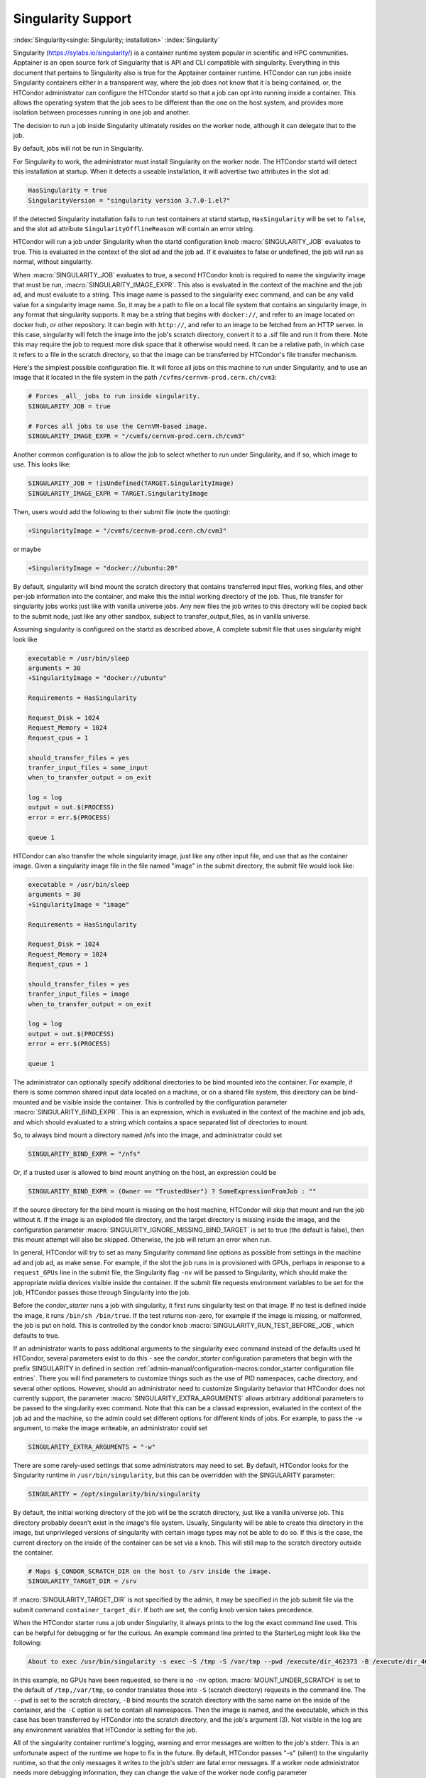 Singularity Support
===================

:index:`Singularity<single: Singularity; installation>` :index:`Singularity`

Singularity (https://sylabs.io/singularity/) is a container runtime system
popular in scientific and HPC communities.  Apptainer is an open
source fork of Singularity that is API and CLI compatible with
singularity.  Everything in this document that pertains to
Singularity also is true for the Apptainer container runtime.
HTCondor can run jobs
inside Singularity containers either in a transparent way, where the
job does not know that it is being contained, or, the HTCondor
administrator can configure the HTCondor startd so that a job can
opt into running inside a container.  This allows the operating
system that the job sees to be different than the one on the host system,
and provides more isolation between processes running in one job and another.

The decision to run a job inside Singularity
ultimately resides on the worker node, although it can delegate that to the job.

By default, jobs will not be run in Singularity.

For Singularity to work, the administrator must install Singularity
on the worker node.  The HTCondor startd will detect this installation
at startup.  When it detects a useable installation, it will
advertise two attributes in the slot ad:

.. code-block:: condor-config

       HasSingularity = true
       SingularityVersion = "singularity version 3.7.0-1.el7"

If the detected Singularity installation fails to run test containers
at startd startup, ``HasSingularity`` will be set to ``false``, and
the slot ad attribute ``SingularityOfflineReason`` will contain an error string.

HTCondor will run a job under Singularity when the startd configuration knob
:macro:`SINGULARITY_JOB` evaluates to true.  This is evaluated in the context of the
slot ad and the job ad.  If it evaluates to false or undefined, the job will
run as normal, without singularity.

When :macro:`SINGULARITY_JOB` evaluates to true, a second HTCondor knob is required
to name the singularity image that must be run, :macro:`SINGULARITY_IMAGE_EXPR`.
This also is evaluated in the context of the machine and the job ad, and must
evaluate to a string.  This image name is passed to the singularity exec
command, and can be any valid value for a singularity image name.  So, it
may be a path to file on a local file system that contains an singularity
image, in any format that singularity supports.  It may be a string that
begins with ``docker://``, and refer to an image located on docker hub,
or other repository.  It can begin with ``http://``, and refer to an image
to be fetched from an HTTP server.  In this case, singularity will fetch
the image into the job's scratch directory, convert it to a .sif file and
run it from there.  Note this may require the job to request more disk space
that it otherwise would need. It can be a relative path, in which
case it refers to a file in the scratch directory, so that the image
can be transferred by HTCondor's file transfer mechanism.

Here's the simplest possible configuration file.  It will force all
jobs on this machine to run under Singularity, and to use an image
that it located in the file system in the path ``/cvfms/cernvm-prod.cern.ch/cvm3``:

.. code-block:: condor-config

      # Forces _all_ jobs to run inside singularity.
      SINGULARITY_JOB = true

      # Forces all jobs to use the CernVM-based image.
      SINGULARITY_IMAGE_EXPR = "/cvmfs/cernvm-prod.cern.ch/cvm3"

Another common configuration is to allow the job to select whether
to run under Singularity, and if so, which image to use.  This looks like:

.. code-block:: condor-config

      SINGULARITY_JOB = !isUndefined(TARGET.SingularityImage)
      SINGULARITY_IMAGE_EXPR = TARGET.SingularityImage

Then, users would add the following to their submit file (note the
quoting):

.. code-block:: condor-submit

      +SingularityImage = "/cvmfs/cernvm-prod.cern.ch/cvm3"

or maybe

.. code-block:: condor-submit

      +SingularityImage = "docker://ubuntu:20"

By default, singularity will bind mount the scratch directory that
contains transferred input files, working files, and other per-job
information into the container, and make this the initial working
directory of the job.  Thus, file transfer for singularity jobs works
just like with vanilla universe jobs.  Any new files the job
writes to this directory will be copied back to the submit node,
just like any other sandbox, subject to transfer_output_files,
as in vanilla universe.

Assuming singularity is configured on the startd as described
above, A complete submit file that uses singularity might look like

.. code-block:: condor-submit

     executable = /usr/bin/sleep
     arguments = 30
     +SingularityImage = "docker://ubuntu"

     Requirements = HasSingularity

     Request_Disk = 1024
     Request_Memory = 1024
     Request_cpus = 1

     should_transfer_files = yes
     tranfer_input_files = some_input
     when_to_transfer_output = on_exit

     log = log
     output = out.$(PROCESS)
     error = err.$(PROCESS)

     queue 1


HTCondor can also transfer the whole singularity image, just like
any other input file, and use that as the container image.  Given
a singularity image file in the file named "image" in the submit
directory, the submit file would look like:

.. code-block:: condor-submit

     executable = /usr/bin/sleep
     arguments = 30
     +SingularityImage = "image"

     Requirements = HasSingularity

     Request_Disk = 1024
     Request_Memory = 1024
     Request_cpus = 1

     should_transfer_files = yes
     tranfer_input_files = image
     when_to_transfer_output = on_exit

     log = log
     output = out.$(PROCESS)
     error = err.$(PROCESS)

     queue 1


The administrator can optionally
specify additional directories to be bind mounted into the container.
For example, if there is some common shared input data located on a
machine, or on a shared file system, this directory can be bind-mounted
and be visible inside the container. This is controlled by the
configuration parameter :macro:`SINGULARITY_BIND_EXPR`. This is an expression,
which is evaluated in the context of the machine and job ads, and which
should evaluated to a string which contains a space separated list of
directories to mount.

So, to always bind mount a directory named /nfs into the image, and
administrator could set

.. code-block:: condor-config

     SINGULARITY_BIND_EXPR = "/nfs"

Or, if a trusted user is allowed to bind mount anything on the host, an
expression could be

.. code-block:: condor-config

      SINGULARITY_BIND_EXPR = (Owner == "TrustedUser") ? SomeExpressionFromJob : ""

If the source directory for the bind mount is missing on the host machine,
HTCondor will skip that mount and run the job without it.  If the image is
an exploded file directory, and the target directory is missing inside
the image, and the configuration parameter :macro:`SINGULRITY_IGNORE_MISSING_BIND_TARGET`
is set to true (the default is false), then this mount attempt will also
be skipped.  Otherwise, the job will return an error when run.

In general, HTCondor will try to set as many Singularity command line
options as possible from settings in the machine ad and job ad, as
make sense.  For example, if the slot the job runs in is provisioned with GPUs,
perhaps in response to a ``request_GPUs`` line in the submit file, the
Singularity flag ``-nv`` will be passed to Singularity, which should make
the appropriate nvidia devices visible inside the container.
If the submit file requests environment variables to be set for the job,
HTCondor passes those through Singularity into the job.

Before the *condor_starter* runs a job with singularity, it first
runs singularity test on that image.  If no test is defined inside
the image, it runs ``/bin/sh /bin/true``.  If the test returns non-zero,
for example if the image is missing, or malformed, the job is put
on hold.  This is controlled by the condor knob
:macro:`SINGULARITY_RUN_TEST_BEFORE_JOB`, which defaults to true.

If an administrator wants to pass additional arguments to the
singularity exec command instead of the defaults used ht HTCondor, several parameters exist to do this - see
the *condor_starter* configuration parameters that begin with the prefix
SINGULARITY in defined in section :ref:`admin-manual/configuration-macros:condor_starter configuration file entries`.
There you will find parameters to customize things such as the use of PID namespaces,
cache directory, and several other options.  However, should an administrator
need to customize Singularity behavior that HTCondor does not currently support, the
parameter :macro:`SINGULARITY_EXTRA_ARGUMENTS` allows arbitrary additional
parameters to be passed to the singularity exec command. Note that this
can be a classad expression, evaluated in the context of the job ad
and the machine, so the admin could set different options for different
kinds of jobs.  For example, to
pass the ``-w`` argument, to make the image writeable, an administrator
could set

.. code-block:: condor-config

    SINGULARITY_EXTRA_ARGUMENTS = "-w"

There are some rarely-used settings that some administrators may
need to set. By default, HTCondor looks for the Singularity runtime
in ``/usr/bin/singularity``, but this can be overridden with the SINGULARITY
parameter:

.. code-block:: condor-submit

      SINGULARITY = /opt/singularity/bin/singularity

By default, the initial working directory of the job will be the
scratch directory, just like a vanilla universe job.  This directory
probably doesn't exist in the image's file system.  Usually,
Singularity will be able to create this directory in the image, but
unprivileged versions of singularity with certain image types may
not be able to do so.  If this is the case, the current directory
on the inside of the container can be set via a knob.  This will
still map to the scratch directory outside the container.

.. code-block:: condor-config

      # Maps $_CONDOR_SCRATCH_DIR on the host to /srv inside the image.
      SINGULARITY_TARGET_DIR = /srv

If :macro:`SINGULARITY_TARGET_DIR` is not specified by the admin,
it may be specified in the job submit file via the submit command
``container_target_dir``.  If both are set, the config knob
version takes precedence.

When the HTCondor starter runs a job under Singularity, it always
prints to the log the exact command line used.  This can be helpful
for debugging or for the curious.  An example command line printed
to the StarterLog might look like the following:

.. code-block:: text

    About to exec /usr/bin/singularity -s exec -S /tmp -S /var/tmp --pwd /execute/dir_462373 -B /execute/dir_462373 --no-home -C /images/debian /execute/dir_462373/condor_exec.exe 3

In this example, no GPUs have been requested, so there is no ``-nv`` option.
:macro:`MOUNT_UNDER_SCRATCH` is set to the default of ``/tmp,/var/tmp``, so condor
translates those into ``-S`` (scratch directory) requests in the command line.
The ``--pwd`` is set to the scratch directory, ``-B`` bind mounts the scratch
directory with the same name on the inside of the container, and the
``-C`` option is set to contain all namespaces.  Then the image is named,
and the executable, which in this case has been transferred by HTCondor
into the scratch directory, and the job's argument (3).  Not visible
in the log are any environment variables that HTCondor is setting for the job.

All of the singularity container runtime's logging, warning and error messages
are written to the job's stderr.  This is an unfortunate aspect of the runtime
we hope to fix in the future.  By default, HTCondor passes "-s" (silent) to
the singularity runtime, so that the only messages it writes to the job's
stderr are fatal error messages.  If a worker node administrator needs more
debugging information, they can change the value of the worker node config
parameter :macro:`SINGULARITY_VERBOSITY` and set it to -d or -v to increase
the debugging level.
